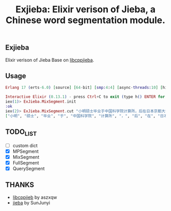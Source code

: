 #+TITLE: Exjieba: Elixir verison of Jieba, a Chinese word segmentation module.
** Exjieba
Elixir verison of Jieba Base on [[https://github.com/aszxqw/libcppjieba/][libcppjieba]].

** Usage
#+BEGIN_SRC elixir
Erlang 17 (erts-6.0) [source] [64-bit] [smp:4:4] [async-threads:10] [hipe] [kernel-poll:false] [dtrace]

Interactive Elixir (0.13.1) - press Ctrl+C to exit (type h() ENTER for help)
iex(1)> ExJieba.MixSegment.init
:ok
iex(2)> ExJieba.MixSegment.cut "小明硕士毕业于中国科学院计算所，后在日本京都大学深造 "
["小明", "硕士", "毕业", "于", "中国科学院", "计算所", "，", "后", "在", "日本京都大学", "深造"]
#+END_SRC

** TODO_LIST
- [ ] custom dict
- [X] MPSegment
- [X] MixSegment
- [X] FullSegment
- [X] QuerySegment

** THANKS
- [[https://github.com/aszxqw/libcppjieba/][libcppjieb]] by aszxqw
- [[https://github.com/fxsjy/jieba][jieba]] by SunJunyi
